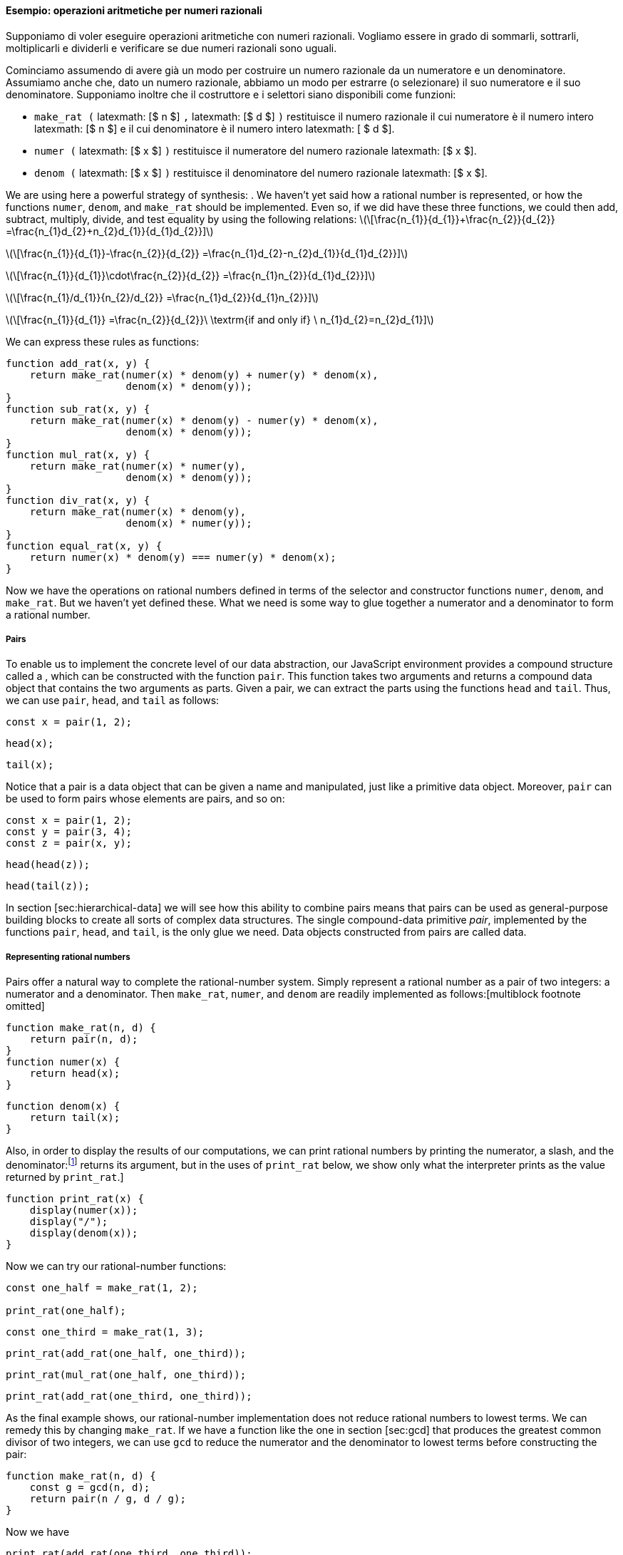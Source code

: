 [[sec:rationals]]
==== Esempio: operazioni aritmetiche per numeri razionali

//Suppose we want to do arithmetic with rational numbers. We want to be able to add, subtract, multiply, and divide them and to test whether two rational numbers are equal.
Supponiamo di voler eseguire operazioni aritmetiche con numeri razionali. Vogliamo essere in grado di sommarli, sottrarli, moltiplicarli e dividerli e verificare se due numeri razionali sono uguali.

//Let us begin by assuming that we already have a way of constructing a rational number from a numerator and a denominator. We also assume that, given a rational number, we have a way of extracting (or selecting) its numerator and its denominator. Let us further assume that the constructor and selectors are available as functions:
Cominciamo assumendo di avere già un modo per costruire un numero razionale da un numeratore e un denominatore. Assumiamo anche che, dato un numero razionale, abbiamo un modo per estrarre (o selezionare) il suo numeratore e il suo denominatore. Supponiamo inoltre che il costruttore e i selettori siano disponibili come funzioni:

//* `make_rat(`latexmath:[$n$]`, `latexmath:[$d$]`)` returns the rational number whose numerator is the integer latexmath:[$n$] and whose denominator is the integer latexmath:[$d$].
//* `numer(`latexmath:[$x$]`)` returns the numerator of the rational number latexmath:[$x$].
//* `denom(`latexmath:[$x$]`)` returns the denominator of the rational number latexmath:[$x$].
* `make_rat (` latexmath: [$ n $] `,` latexmath: [$ d $] `)` restituisce il numero razionale il cui numeratore è il numero intero latexmath: [$ n $] e il cui denominatore è il numero intero latexmath: [ $ d $].
* `numer (` latexmath: [$ x $] `)` restituisce il numeratore del numero razionale latexmath: [$ x $].
* `denom (` latexmath: [$ x $] `)` restituisce il denominatore del numero razionale latexmath: [$ x $].

We are using here a powerful strategy of synthesis: . We haven’t yet said how a rational number is represented, or how the functions `numer`, `denom`, and `make_rat` should be implemented. Even so, if we did have these three functions, we could then add, subtract, multiply, divide, and test equality by using the following relations: latexmath:[\[\frac{n_{1}}{d_{1}}+\frac{n_{2}}{d_{2}}
      =\frac{n_{1}d_{2}+n_{2}d_{1}}{d_{1}d_{2}}\]]

latexmath:[\[\frac{n_{1}}{d_{1}}-\frac{n_{2}}{d_{2}}
      =\frac{n_{1}d_{2}-n_{2}d_{1}}{d_{1}d_{2}}\]]

latexmath:[\[\frac{n_{1}}{d_{1}}\cdot\frac{n_{2}}{d_{2}}
      =\frac{n_{1}n_{2}}{d_{1}d_{2}}\]]

latexmath:[\[\frac{n_{1}/d_{1}}{n_{2}/d_{2}}
      =\frac{n_{1}d_{2}}{d_{1}n_{2}}\]]

latexmath:[\[\frac{n_{1}}{d_{1}}
      =\frac{n_{2}}{d_{2}}\ \textrm{if  and only if} \  n_{1}d_{2}=n_{2}d_{1}\]]

We can express these rules as functions:

....
function add_rat(x, y) {
    return make_rat(numer(x) * denom(y) + numer(y) * denom(x),
                    denom(x) * denom(y));
}
function sub_rat(x, y) {
    return make_rat(numer(x) * denom(y) - numer(y) * denom(x),
                    denom(x) * denom(y));
}
function mul_rat(x, y) {
    return make_rat(numer(x) * numer(y),
                    denom(x) * denom(y));
}
function div_rat(x, y) {
    return make_rat(numer(x) * denom(y),
                    denom(x) * numer(y));
}
function equal_rat(x, y) {
    return numer(x) * denom(y) === numer(y) * denom(x);
}
....

Now we have the operations on rational numbers defined in terms of the selector and constructor functions `numer`, `denom`, and `make_rat`. But we haven’t yet defined these. What we need is some way to glue together a numerator and a denominator to form a rational number.

[[pairs]]
===== Pairs

To enable us to implement the concrete level of our data abstraction, our JavaScript environment provides a compound structure called a , which can be constructed with the function `pair`. This function takes two arguments and returns a compound data object that contains the two arguments as parts. Given a pair, we can extract the parts using the functions `head` and `tail`. Thus, we can use `pair`, `head`, and `tail` as follows:

....
const x = pair(1, 2);
....

....
head(x);
....

....
tail(x);
....

Notice that a pair is a data object that can be given a name and manipulated, just like a primitive data object. Moreover, `pair` can be used to form pairs whose elements are pairs, and so on:

....
const x = pair(1, 2);
const y = pair(3, 4);
const z = pair(x, y);
....

....
head(head(z));
....

....
head(tail(z));
....

In section [sec:hierarchical-data] we will see how this ability to combine pairs means that pairs can be used as general-purpose building blocks to create all sorts of complex data structures. The single compound-data primitive _pair_, implemented by the functions `pair`, `head`, and `tail`, is the only glue we need. Data objects constructed from pairs are called data.

[[representing-rational-numbers]]
===== Representing rational numbers

Pairs offer a natural way to complete the rational-number system. Simply represent a rational number as a pair of two integers: a numerator and a denominator. Then `make_rat`, `numer`, and `denom` are readily implemented as follows:[multiblock footnote omitted]

....
function make_rat(n, d) {
    return pair(n, d);
}
function numer(x) {
    return head(x);
}
....

....
function denom(x) {
    return tail(x);
}
....

Also, in order to display the results of our computations, we can print rational numbers by printing the numerator, a slash, and the denominator:footnote:[The primitive function `display` introduced in exercise [ex:search-for-primes] returns its argument, but in the uses of `print_rat` below, we show only what the interpreter prints as the value returned by `print_rat`.]

....
function print_rat(x) {
    display(numer(x));
    display("/");
    display(denom(x));
}
....

Now we can try our rational-number functions:

....
const one_half = make_rat(1, 2);

print_rat(one_half);
....

....
const one_third = make_rat(1, 3);
....

....
print_rat(add_rat(one_half, one_third));
....

....
print_rat(mul_rat(one_half, one_third));
....

....
print_rat(add_rat(one_third, one_third));
....

As the final example shows, our rational-number implementation does not reduce rational numbers to lowest terms. We can remedy this by changing `make_rat`. If we have a function like the one in section [sec:gcd] that produces the greatest common divisor of two integers, we can use `gcd` to reduce the numerator and the denominator to lowest terms before constructing the pair:

....
function make_rat(n, d) {
    const g = gcd(n, d);
    return pair(n / g, d / g);
}
....

Now we have

....
print_rat(add_rat(one_third, one_third));
....

as desired. This modification was accomplished by changing the constructor `make_rat` without changing any of the functions (such as `add_rat` and `mul_rat`) that implement the actual operations.

[[ex:unlabeled8]]
=== Exercise

Define a better version of `make_rat` that handles both positive and negative arguments. The function `make_rat` should normalize the sign so that if the rational number is positive, both the numerator and denominator are positive, and if the rational number is negative, only the numerator is negative.

[[solution]]
==== Solution

....
function sign(x) {
    return x < 0 
           ? -1
       : x > 0
         ? 1
         : 0;
....

....
}
function make_rat(n, d) {
    const g = gcd(n, d);
    return pair(sign(n) * sign(d) * abs(n / g), 
                abs(d / g));
}
....
